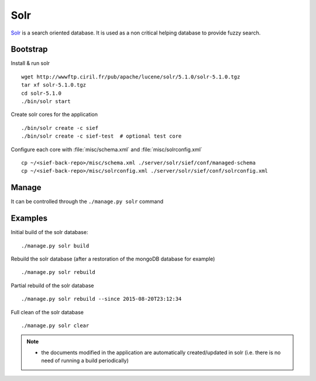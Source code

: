 .. solr:

Solr
====

`Solr <http://lucene.apache.org/solr/>`_ is a search oriented database. It
is used as a non critical helping database to provide fuzzy search.

Bootstrap
---------

Install & run solr ::

    wget http://wwwftp.ciril.fr/pub/apache/lucene/solr/5.1.0/solr-5.1.0.tgz
    tar xf solr-5.1.0.tgz
    cd solr-5.1.0
    ./bin/solr start

Create solr cores for the application ::

    ./bin/solr create -c sief
    ./bin/solr create -c sief-test  # optional test core

Configure each core with :file:`misc/schema.xml` and :file:`misc/solrconfig.xml` ::

    cp ~/<sief-back-repo>/misc/schema.xml ./server/solr/sief/conf/managed-schema
    cp ~/<sief-back-repo>/misc/solrconfig.xml ./server/solr/sief/conf/solrconfig.xml

Manage
------

It can be controlled through the ``./manage.py solr`` command

Examples
--------

Initial build of the solr database::

    ./manage.py solr build

Rebuild the solr database (after a restoration of the mongoDB
database for example) ::

    ./manage.py solr rebuild

Partial rebuild of the solr database ::

    ./manage.py solr rebuild --since 2015-08-20T23:12:34

Full clean of the solr database ::

    ./manage.py solr clear

.. note::

     * the documents modified in the application are automatically
       created/updated in solr (i.e. there is no need of running a
       build periodically)
